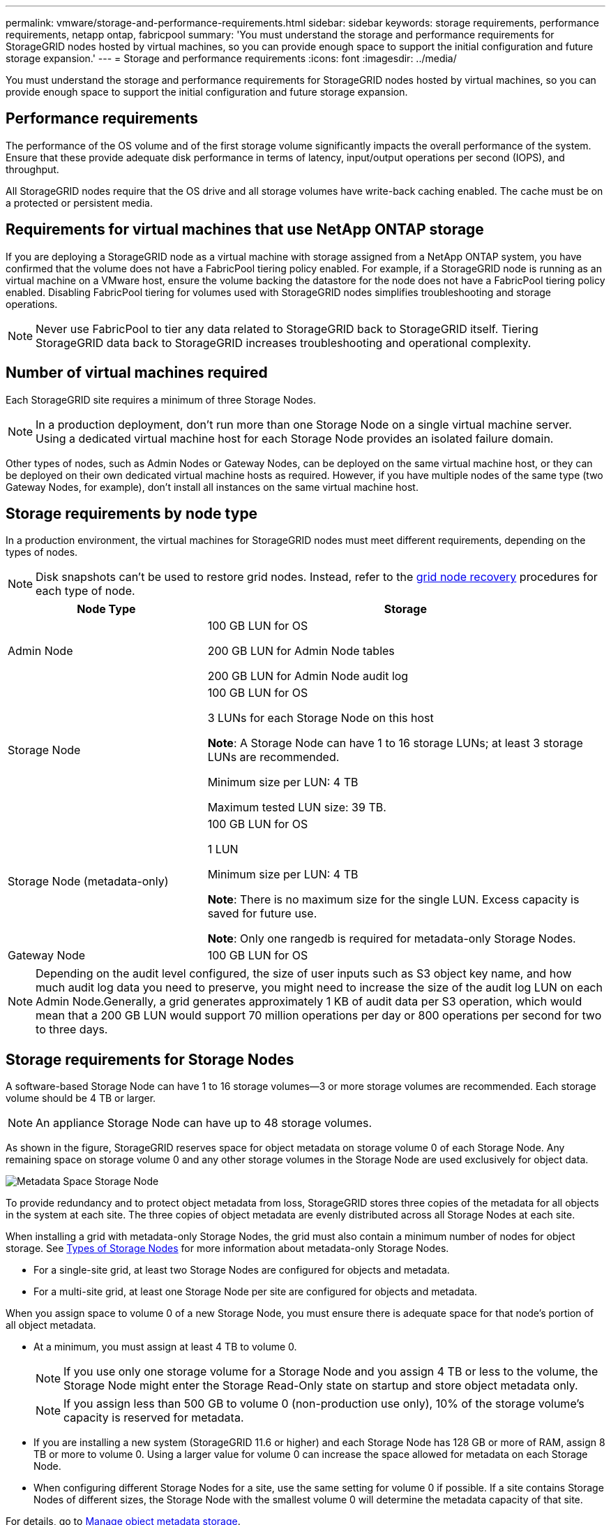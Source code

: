 ---
permalink: vmware/storage-and-performance-requirements.html
sidebar: sidebar
keywords: storage requirements, performance requirements, netapp ontap, fabricpool
summary: 'You must understand the storage and performance requirements for StorageGRID nodes hosted by virtual machines, so you can provide enough space to support the initial configuration and future storage expansion.'
---
= Storage and performance requirements
:icons: font
:imagesdir: ../media/

[.lead]
You must understand the storage and performance requirements for StorageGRID nodes hosted by virtual machines, so you can provide enough space to support the initial configuration and future storage expansion.

== Performance requirements

The performance of the OS volume and of the first storage volume significantly impacts the overall performance of the system. Ensure that these provide adequate disk performance in terms of latency, input/output operations per second (IOPS), and throughput.

All StorageGRID nodes require that the OS drive and all storage volumes have write-back caching enabled. The cache must be on a protected or persistent media.

== Requirements for virtual machines that use NetApp ONTAP storage

If you are deploying a StorageGRID node as a virtual machine with storage assigned from a NetApp ONTAP system, you have confirmed that the volume does not have a FabricPool tiering policy enabled. For example, if a StorageGRID node is running as an virtual machine on a VMware host, ensure the volume backing the datastore for the node does not have a FabricPool tiering policy enabled. Disabling FabricPool tiering for volumes used with StorageGRID nodes simplifies troubleshooting and storage operations.

NOTE: Never use FabricPool to tier any data related to StorageGRID back to StorageGRID itself. Tiering StorageGRID data back to StorageGRID increases troubleshooting and operational complexity.

== Number of virtual machines required

Each StorageGRID site requires a minimum of three Storage Nodes.

NOTE: In a production deployment, don't run more than one Storage Node on a single virtual machine server. Using a dedicated virtual machine host for each Storage Node provides an isolated failure domain.

Other types of nodes, such as Admin Nodes or Gateway Nodes, can be deployed on the same virtual machine host, or they can be deployed on their own dedicated virtual machine hosts as required. However, if you have multiple nodes of the same type (two Gateway Nodes, for example), don't install all instances on the same virtual machine host.

== Storage requirements by node type

In a production environment, the virtual machines for StorageGRID nodes must meet different requirements, depending on the types of nodes.

NOTE: Disk snapshots can't be used to restore grid nodes. Instead, refer to the link:../maintain/warnings-and-considerations-for-grid-node-recovery.html[grid node recovery] procedures for each type of node.

[cols="1a,2a" options="header"]
|===
| Node Type| Storage
|Admin Node
|100 GB LUN for OS

200 GB LUN for Admin Node tables

200 GB LUN for Admin Node audit log

|Storage Node
|100 GB LUN for OS

3 LUNs for each Storage Node on this host

*Note*: A Storage Node can have 1 to 16 storage LUNs; at least 3 storage LUNs are recommended.

Minimum size per LUN: 4 TB

Maximum tested LUN size: 39 TB.

|Storage Node (metadata-only)
|100 GB LUN for OS

1 LUN

Minimum size per LUN: 4 TB

*Note*: There is no maximum size for the single LUN. Excess capacity is saved for future use. 

*Note*: Only one rangedb is required for metadata-only Storage Nodes.

|Gateway Node
|100 GB LUN for OS
|===

NOTE: Depending on the audit level configured, the size of user inputs such as S3 object key name, and how much audit log data you need to preserve, you might need to increase the size of the audit log LUN on each Admin Node.Generally, a grid generates approximately 1 KB of audit data per S3 operation, which would mean that a 200 GB LUN would support 70 million operations per day or 800 operations per second for two to three days.

== Storage requirements for Storage Nodes

A software-based Storage Node can have 1 to 16 storage volumes--3 or more storage volumes are recommended. Each storage volume should be 4 TB or larger.

NOTE: An appliance Storage Node can have up to 48 storage volumes.

As shown in the figure, StorageGRID reserves space for object metadata on storage volume 0 of each Storage Node. Any remaining space on storage volume 0 and any other storage volumes in the Storage Node are used exclusively for object data.

image::../media/metadata_space_storage_node.png[Metadata Space Storage Node]

To provide redundancy and to protect object metadata from loss, StorageGRID stores three copies of the metadata for all objects in the system at each site. The three copies of object metadata are evenly distributed across all Storage Nodes at each site.

When installing a grid with metadata-only Storage Nodes, the grid must also contain a minimum number of nodes for object storage. See link:../primer/what-storage-node-is.html#types-of-storage-nodes[Types of Storage Nodes] for more information about metadata-only Storage Nodes.

* For a single-site grid, at least two Storage Nodes are configured for objects and metadata. 
* For a multi-site grid, at least one Storage Node per site are configured for objects and metadata.

When you assign space to volume 0 of a new Storage Node, you must ensure there is adequate space for that node's portion of all object metadata.

* At a minimum, you must assign at least 4 TB to volume 0.
+
NOTE: If you use only one storage volume for a Storage Node and you assign 4 TB or less to the volume, the Storage Node might enter the Storage Read-Only state on startup and store object metadata only.
+
NOTE: If you assign less than 500 GB to volume 0 (non-production use only), 10% of the storage volume's capacity is reserved for metadata.

* If you are installing a new system (StorageGRID 11.6 or higher) and each Storage Node has 128 GB or more of RAM, assign 8 TB or more to volume 0. Using a larger value for volume 0 can increase the space allowed for metadata on each Storage Node.
* When configuring different Storage Nodes for a site, use the same setting for volume 0 if possible. If a site contains Storage Nodes of different sizes, the Storage Node with the smallest volume 0 will determine the metadata capacity of that site.

For details, go to link:../admin/managing-object-metadata-storage.html[Manage object metadata storage].

// 2024 MAR 25, SGRIDDOC-
// mairead-SGRIDOC59-apr9 2024
